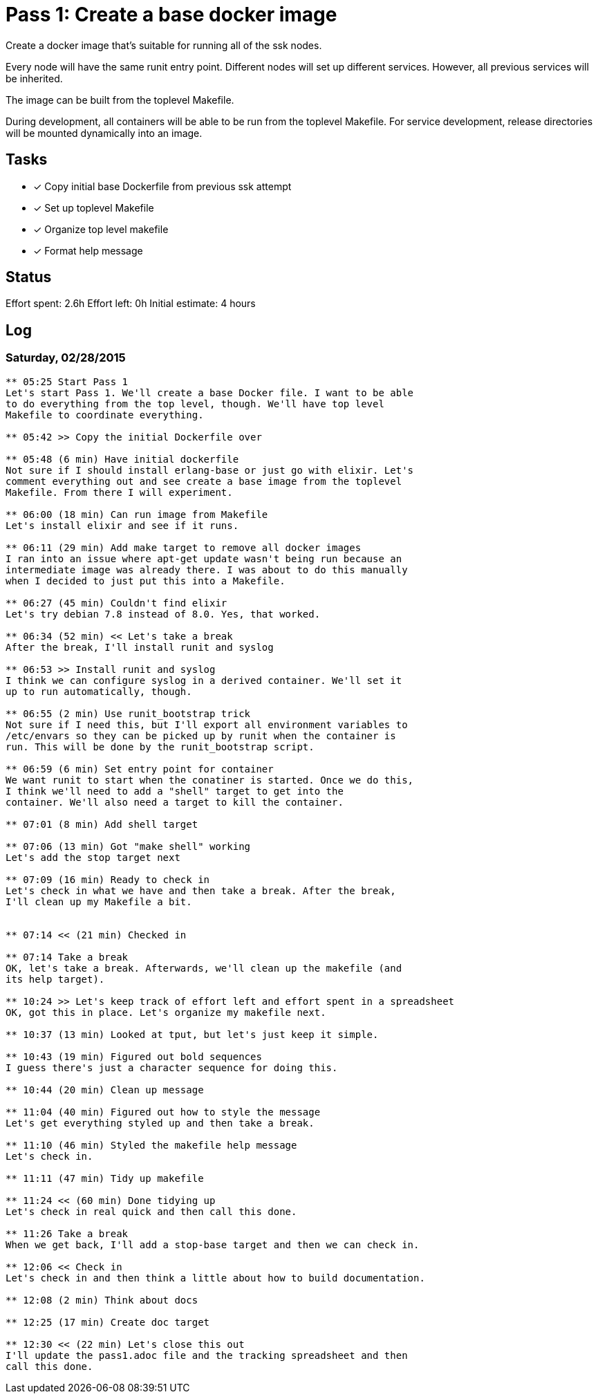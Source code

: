 = Pass 1: Create a base docker image

Create a docker image that's suitable for running all of the ssk
nodes.

Every node will have the same runit entry point. Different nodes will
set up different services. However, all previous services will be
inherited.

The image can be built from the toplevel Makefile.

During development, all containers will be able to be run from the
toplevel Makefile. For service development, release directories will
be mounted dynamically into an image.

== Tasks
- [x] Copy initial base Dockerfile from previous ssk attempt
- [x] Set up toplevel Makefile
- [x] Organize top level makefile
- [x] Format help message

== Status
Effort spent: 2.6h
Effort left: 0h
Initial estimate: 4 hours

== Log

=== Saturday, 02/28/2015

----
** 05:25 Start Pass 1
Let's start Pass 1. We'll create a base Docker file. I want to be able
to do everything from the top level, though. We'll have top level
Makefile to coordinate everything.

** 05:42 >> Copy the initial Dockerfile over

** 05:48 (6 min) Have initial dockerfile
Not sure if I should install erlang-base or just go with elixir. Let's
comment everything out and see create a base image from the toplevel
Makefile. From there I will experiment.

** 06:00 (18 min) Can run image from Makefile
Let's install elixir and see if it runs.

** 06:11 (29 min) Add make target to remove all docker images
I ran into an issue where apt-get update wasn't being run because an
intermediate image was already there. I was about to do this manually
when I decided to just put this into a Makefile.

** 06:27 (45 min) Couldn't find elixir
Let's try debian 7.8 instead of 8.0. Yes, that worked.

** 06:34 (52 min) << Let's take a break
After the break, I'll install runit and syslog

** 06:53 >> Install runit and syslog
I think we can configure syslog in a derived container. We'll set it
up to run automatically, though.

** 06:55 (2 min) Use runit_bootstrap trick
Not sure if I need this, but I'll export all environment variables to
/etc/envars so they can be picked up by runit when the container is
run. This will be done by the runit_bootstrap script.

** 06:59 (6 min) Set entry point for container
We want runit to start when the conatiner is started. Once we do this,
I think we'll need to add a "shell" target to get into the
container. We'll also need a target to kill the container.

** 07:01 (8 min) Add shell target

** 07:06 (13 min) Got "make shell" working
Let's add the stop target next

** 07:09 (16 min) Ready to check in
Let's check in what we have and then take a break. After the break,
I'll clean up my Makefile a bit.


** 07:14 << (21 min) Checked in

** 07:14 Take a break
OK, let's take a break. Afterwards, we'll clean up the makefile (and
its help target).

** 10:24 >> Let's keep track of effort left and effort spent in a spreadsheet
OK, got this in place. Let's organize my makefile next.

** 10:37 (13 min) Looked at tput, but let's just keep it simple.

** 10:43 (19 min) Figured out bold sequences
I guess there's just a character sequence for doing this.

** 10:44 (20 min) Clean up message

** 11:04 (40 min) Figured out how to style the message
Let's get everything styled up and then take a break.

** 11:10 (46 min) Styled the makefile help message
Let's check in.

** 11:11 (47 min) Tidy up makefile

** 11:24 << (60 min) Done tidying up
Let's check in real quick and then call this done.

** 11:26 Take a break
When we get back, I'll add a stop-base target and then we can check in.

** 12:06 << Check in
Let's check in and then think a little about how to build documentation.

** 12:08 (2 min) Think about docs

** 12:25 (17 min) Create doc target

** 12:30 << (22 min) Let's close this out
I'll update the pass1.adoc file and the tracking spreadsheet and then
call this done.

----
